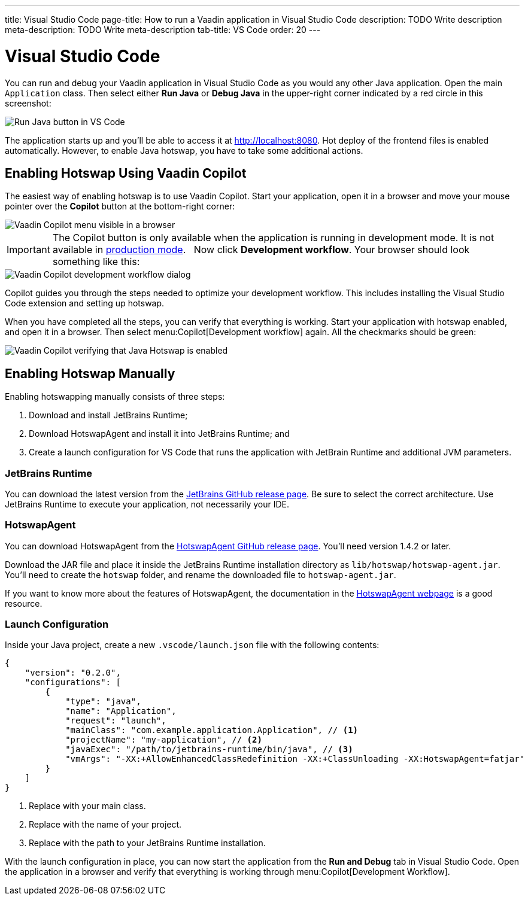 ---
title: Visual Studio Code
page-title: How to run a Vaadin application in Visual Studio Code
description: TODO Write description
meta-description: TODO Write meta-description
tab-title: VS Code
order: 20
---


= Visual Studio Code


You can run and debug your Vaadin application in Visual Studio Code as you would any other Java application. Open the main `Application` class. Then select either *Run Java* or *Debug Java* in the upper-right corner indicated by a red circle in this screenshot:

image::images/vscode-run.png[Run Java button in VS Code]

The application starts up and you'll be able to access it at http://localhost:8080. Hot deploy of the frontend files is enabled automatically. However, to enable Java hotswap, you have to take some additional actions.


== Enabling Hotswap Using Vaadin Copilot

The easiest way of enabling hotswap is to use Vaadin Copilot. Start your application, open it in a browser and move your mouse pointer over the *Copilot* button at the bottom-right corner:

image::images/copilot-development-workflow.png[Vaadin Copilot menu visible in a browser]

[IMPORTANT]
The Copilot button is only available when the application is running in development mode. It is not available in <<../build#,production mode>>.
 
Now click *Development workflow*. Your browser should look something like this:

image::images/copilot-development-workflow-vscode.png[Vaadin Copilot development workflow dialog]

Copilot guides you through the steps needed to optimize your development workflow. This includes installing the Visual Studio Code extension and setting up hotswap.

When you have completed all the steps, you can verify that everything is working. Start your application with hotswap enabled, and open it in a browser. Then select menu:Copilot[Development workflow] again. All the checkmarks should be green:

image::images/vscode-verified.png[Vaadin Copilot verifying that Java Hotswap is enabled]


== Enabling Hotswap Manually

Enabling hotswapping manually consists of three steps:

1. Download and install JetBrains Runtime;
2. Download HotswapAgent and install it into JetBrains Runtime; and
3. Create a launch configuration for VS Code that runs the application with JetBrain Runtime and additional JVM parameters.

=== JetBrains Runtime

You can download the latest version from the https://github.com/JetBrains/JetBrainsRuntime/releases[JetBrains GitHub release page]. Be sure to select the correct architecture. Use JetBrains Runtime to execute your application, not necessarily your IDE.


=== HotswapAgent

You can download HotswapAgent from the https://github.com/HotswapProjects/HotswapAgent/releases[HotswapAgent GitHub release page]. You'll need version 1.4.2 or later.

Download the JAR file and place it inside the JetBrains Runtime installation directory as [filename]`lib/hotswap/hotswap-agent.jar`. You'll need to create the `hotswap` folder, and rename the downloaded file to `hotswap-agent.jar`.

If you want to know more about the features of HotswapAgent, the documentation in the https://hotswapagent.org/[HotswapAgent webpage] is a good resource.


=== Launch Configuration

Inside your Java project, create a new `.vscode/launch.json` file with the following contents:

[source,json]
----
{
    "version": "0.2.0",
    "configurations": [
        {
            "type": "java",
            "name": "Application",
            "request": "launch",
            "mainClass": "com.example.application.Application", // <1>
            "projectName": "my-application", // <2>
            "javaExec": "/path/to/jetbrains-runtime/bin/java", // <3>
            "vmArgs": "-XX:+AllowEnhancedClassRedefinition -XX:+ClassUnloading -XX:HotswapAgent=fatjar"
        }
    ]
}
----
<1> Replace with your main class.
<2> Replace with the name of your project.
<3> Replace with the path to your JetBrains Runtime installation.

With the launch configuration in place, you can now start the application from the *Run and Debug* tab in Visual Studio Code. Open the application in a browser and verify that everything is working through menu:Copilot[Development Workflow].
